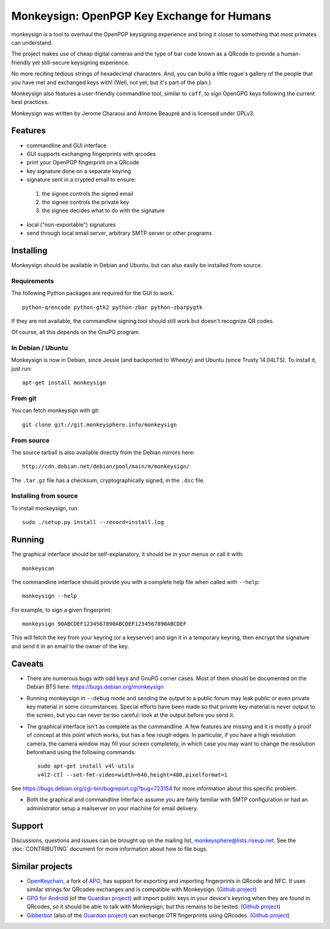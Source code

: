 Monkeysign: OpenPGP Key Exchange for Humans
===========================================

monkeysign is a tool to overhaul the OpenPGP keysigning experience and
bring it closer to something that most primates can understand.

The project makes use of cheap digital cameras and the type of bar code
known as a QRcode to provide a human-friendly yet still-secure
keysigning experience.

No more reciting tedious strings of hexadecimal characters. And, you can
build a little rogue's gallery of the people that you have met and
exchanged keys with! (Well, not yet, but it's part of the plan.)

Monkeysign also features a user-friendly commandline tool, similar to
``caff``, to sign OpenGPG keys following the current best practices.

Monkeysign was written by Jerome Charaoui and Antoine Beaupré and is
licensed under GPLv3.

Features
--------

-  commandline and GUI interface
-  GUI supports exchanging fingerprints with qrcodes
-  print your OpenPGP fingerprint on a QRcode
-  key signature done on a separate keyring
-  signature sent in a crypted email to ensure:

  1. the signee controls the signed email
  2. the signee controls the private key
  3. the signee decides what to do with the signature

-  local ("non-exportable") signatures
-  send through local email server, arbitrary SMTP server or other
   programs

Installing
----------

Monkeysign should be available in Debian and Ubuntu, but can also easily
be installed from source.

Requirements
~~~~~~~~~~~~

The following Python packages are required for the GUI to work.

::

    python-qrencode python-gtk2 python-zbar python-zbarpygtk

If they are not available, the commandline signing tool should still
work but doesn't recognize QR codes.

Of course, all this depends on the GnuPG program.

In Debian / Ubuntu
~~~~~~~~~~~~~~~~~~

Monkeysign is now in Debian, since Jessie (and backported to Wheezy) and
Ubuntu (since Trusty 14.04LTS). To install it, just run:

::

    apt-get install monkeysign

From git
~~~~~~~~

You can fetch monkeysign with git:

::

    git clone git://git.monkeysphere.info/monkeysign

From source
~~~~~~~~~~~

The source tarball is also available directly from the Debian mirrors
here:

::

    http://cdn.debian.net/debian/pool/main/m/monkeysign/

The ``.tar.gz`` file has a checksum, cryptographically signed, in the
``.dsc`` file.

Installing from source
~~~~~~~~~~~~~~~~~~~~~~

To install monkeysign, run:

::

    sudo ./setup.py install --record=install.log

Running
-------

The graphical interface should be self-explanatory, it should be in your
menus or call it with:

::

    monkeyscan

The commandline interface should provide you with a complete help file
when called with ``--help``:

::

    monkeysign --help

For example, to sign a given fingerprint:

::

    monkeysign 90ABCDEF1234567890ABCDEF1234567890ABCDEF

This will fetch the key from your keyring (or a keyserver) and sign it
in a temporary keyring, then encrypt the signature and send it in an
email to the owner of the key.

Caveats
-------

-  There are numerous bugs with odd keys and GnuPG corner cases. Most of
   them should be documented on the Debian BTS here:
   https://bugs.debian.org/monkeysign

-  Running monkeysign in ``--debug`` mode and sending the output to a
   public forum may leak public or even private key material in some
   circumstances. Special efforts have been made so that private key
   material is never output to the screen, but you can never be too
   careful: look at the output before you send it.

-  The graphical interface isn't as complete as the commandline. A few
   features are missing and it is mostly a proof of concept at this
   point which works, but has a few rough edges. In particular, if you
   have a high resolution camera, the camera window may fill your screen
   completely, in which case you may want to change the resolution
   beforehand using the following commands:

   ::

       sudo apt-get install v4l-utils
       v4l2-ctl --set-fmt-video=width=640,height=480,pixelformat=1

See https://bugs.debian.org/cgi-bin/bugreport.cgi?bug=723154 for more
information about this specific problem.

-  Both the graphical and commandline interface assume you are fairly
   familiar with SMTP configuration or had an administrator setup a
   mailserver on your machine for email delivery.

Support
-------

Discussions, questions and issues can be brought up on the mailing
list, monkeysphere@lists.riseup.net. See the :doc:`CONTRIBUTING`
document for more information about how to file bugs.

Similar projects
----------------

-  `OpenKeychain <https://www.openkeychain.org/>`__, a fork of
   `APG <http://www.thialfihar.org/projects/apg/>`__, has support for
   exporting and importing fingerprints in QRcode and NFC. It uses
   similar strings for QRcodes exchanges and is compatible with
   Monkeysign. (`Github
   project <https://github.com/open-keychain/open-keychain>`__)

-  `GPG for Android <https://guardianproject.info/code/gnupg/>`__ (of
   the `Guardian project <https://guardianproject.info/>`__) will import
   public keys in your device's keyring when they are found in QRcodes,
   so it should be able to talk with Monkeysign, but this remains to be
   tested. (`Github
   project <https://github.com/guardianproject/gnupg-for-android>`__)

-  `Gibberbot <https://guardianproject.info/apps/gibber/>`__ (also of
   the `Guardian project <https://guardianproject.info/>`__) can
   exchange OTR fingerprints using QRcodes. (`Github
   project <https://github.com/guardianproject/Gibberbot>`__)

